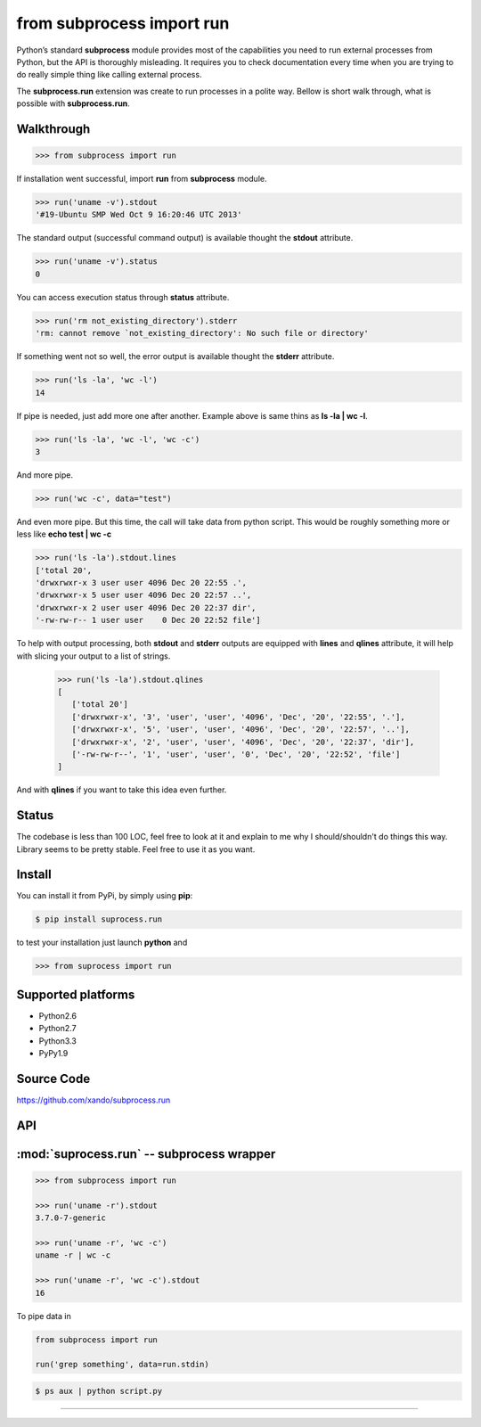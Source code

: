 ==========================
from subprocess import run
==========================

Python’s standard **subprocess** module provides most of the capabilities you need to run external processes from Python, but the API is thoroughly misleading. 
It requires you to check documentation every time when you are trying to do really simple thing like calling external process.

The **subprocess.run** extension was create to run processes in a polite way. Bellow is short walk through, what is possible with **subprocess.run**.


Walkthrough 
-----------

.. code-block:: python

   >>> from subprocess import run

If installation went successful, import **run** from **subprocess** module.

.. code-block:: python

   >>> run('uname -v').stdout
   '#19-Ubuntu SMP Wed Oct 9 16:20:46 UTC 2013'

The standard output (successful command output) is available thought the **stdout** attribute.

.. code-block:: python

   >>> run('uname -v').status
   0

You can access execution status through **status** attribute.

.. code-block:: python

   >>> run('rm not_existing_directory').stderr
   'rm: cannot remove `not_existing_directory': No such file or directory'

If something went not so well, the error output is available thought the **stderr** attribute.

.. code-block:: python

   >>> run('ls -la', 'wc -l')
   14

If pipe is needed, just add more one after another. Example above is same thins as **ls -la | wc -l**.

.. code-block:: python

   >>> run('ls -la', 'wc -l', 'wc -c')
   3

And more pipe.

.. code-block:: python

   >>> run('wc -c', data="test")

And even more pipe. But this time, the call will take data from python script. This would be roughly something more or less like **echo test | wc -c**


.. code-block:: python

   >>> run('ls -la').stdout.lines
   ['total 20',
   'drwxrwxr-x 3 user user 4096 Dec 20 22:55 .',
   'drwxrwxr-x 5 user user 4096 Dec 20 22:57 ..',
   'drwxrwxr-x 2 user user 4096 Dec 20 22:37 dir',
   '-rw-rw-r-- 1 user user    0 Dec 20 22:52 file']

To help with output processing, both **stdout** and **stderr** outputs are equipped with **lines** and **qlines** attribute, it will help with slicing your output to a list of strings.

   >>> run('ls -la').stdout.qlines
   [
      ['total 20']
      ['drwxrwxr-x', '3', 'user', 'user', '4096', 'Dec', '20', '22:55', '.'],
      ['drwxrwxr-x', '5', 'user', 'user', '4096', 'Dec', '20', '22:57', '..'],
      ['drwxrwxr-x', '2', 'user', 'user', '4096', 'Dec', '20', '22:37', 'dir'],
      ['-rw-rw-r--', '1', 'user', 'user', '0', 'Dec', '20', '22:52', 'file']
   ]

And with **qlines** if you want to take this idea even further.

Status
------

The codebase is less than 100 LOC, feel free to look at it and explain to me why I should/shouldn't do things this way. Library seems to be pretty stable. Feel free to use it as you want.

Install
-------

You can install it from PyPi, by simply using **pip**:

.. code-block:: bash

   $ pip install suprocess.run

to test your installation just launch **python** and

.. code-block:: python
   
   >>> from suprocess import run


Supported platforms
-------------------

* Python2.6
* Python2.7
* Python3.3
* PyPy1.9


Source Code
-----------

https://github.com/xando/subprocess.run


API
---

:mod:`suprocess.run` -- subprocess wrapper
-------------------------------------------
.. py:module:: run.run

.. code-block:: python

   >>> from subprocess import run

   >>> run('uname -r').stdout
   3.7.0-7-generic

   >>> run('uname -r', 'wc -c')
   uname -r | wc -c

   >>> run('uname -r', 'wc -c').stdout
   16


.. py:attribute:: run.stdout

   Standard output from executed command

   .. code-block:: python

      >>> run('uname -r').stdout
      3.7.0-7-generic

      >>> run('ls -la').stdout.lines
      ['total 20',
       'drwxrwxr-x 3 user user 4096 Dec 20 22:55 .',
       'drwxrwxr-x 5 user user 4096 Dec 20 22:57 ..',
       'drwxrwxr-x 2 user user 4096 Dec 20 22:37 dir',
       '-rw-rw-r-- 1 user user    0 Dec 20 22:52 file']

      >>> run('ls -la').stdout.qlines
      [['total 20'],
       ['drwxrwxr-x, 3, user, user, 4096, Dec, 20, 22:55, .'],
       ['drwxrwxr-x, 5, user, user, 4096, Dec, 20, 22:57, ..'],
       ['drwxrwxr-x, 2, user, user, 4096, Dec, 20, 22:37, dir'],
       ['-rw-rw-r--, 1, user, user,    0, Dec, 20, 22:52, file']]


.. py:attribute:: run.stderr

   Standard error from executed command

   .. code-block:: python

      >>> run('rm not_existing_directory').stderr
      rm: cannot remove `not_existing_directory': No such file or directory


.. py:attribute:: run.status

   Status code of executed command

   .. code-block:: python

      >>> run('uname -r').status
      0

      >>> run('rm not_existing_directory').status
      1

.. py:attribute:: run.chain

   The full chain of command executed 

   .. code-block:: python

      >>> run('uname -r', 'wc -c').chain
      [uname -r | wc -c]

   To get statuses from all component commands

      >>> [e.status for e in run('uname -r', 'wc -c').chain]
      [0, 0]


.. py:attribute:: run.pipe

To pipe data in

.. code-block:: python

    from subprocess import run

    run('grep something', data=run.stdin)

.. code-block:: bash

      $ ps aux | python script.py


-----
